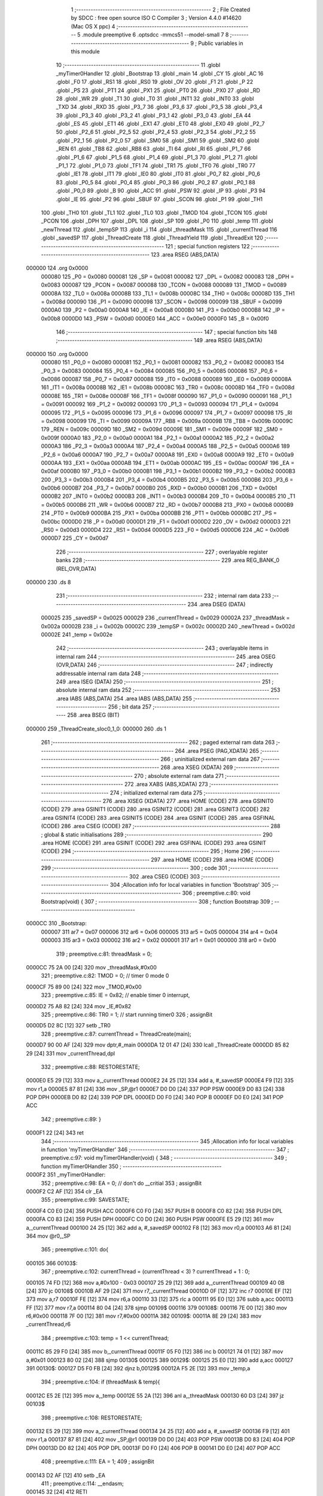                                       1 ;--------------------------------------------------------
                                      2 ; File Created by SDCC : free open source ISO C Compiler 
                                      3 ; Version 4.4.0 #14620 (Mac OS X ppc)
                                      4 ;--------------------------------------------------------
                                      5 	.module preemptive
                                      6 	.optsdcc -mmcs51 --model-small
                                      7 	
                                      8 ;--------------------------------------------------------
                                      9 ; Public variables in this module
                                     10 ;--------------------------------------------------------
                                     11 	.globl _myTimer0Handler
                                     12 	.globl _Bootstrap
                                     13 	.globl _main
                                     14 	.globl _CY
                                     15 	.globl _AC
                                     16 	.globl _F0
                                     17 	.globl _RS1
                                     18 	.globl _RS0
                                     19 	.globl _OV
                                     20 	.globl _F1
                                     21 	.globl _P
                                     22 	.globl _PS
                                     23 	.globl _PT1
                                     24 	.globl _PX1
                                     25 	.globl _PT0
                                     26 	.globl _PX0
                                     27 	.globl _RD
                                     28 	.globl _WR
                                     29 	.globl _T1
                                     30 	.globl _T0
                                     31 	.globl _INT1
                                     32 	.globl _INT0
                                     33 	.globl _TXD
                                     34 	.globl _RXD
                                     35 	.globl _P3_7
                                     36 	.globl _P3_6
                                     37 	.globl _P3_5
                                     38 	.globl _P3_4
                                     39 	.globl _P3_3
                                     40 	.globl _P3_2
                                     41 	.globl _P3_1
                                     42 	.globl _P3_0
                                     43 	.globl _EA
                                     44 	.globl _ES
                                     45 	.globl _ET1
                                     46 	.globl _EX1
                                     47 	.globl _ET0
                                     48 	.globl _EX0
                                     49 	.globl _P2_7
                                     50 	.globl _P2_6
                                     51 	.globl _P2_5
                                     52 	.globl _P2_4
                                     53 	.globl _P2_3
                                     54 	.globl _P2_2
                                     55 	.globl _P2_1
                                     56 	.globl _P2_0
                                     57 	.globl _SM0
                                     58 	.globl _SM1
                                     59 	.globl _SM2
                                     60 	.globl _REN
                                     61 	.globl _TB8
                                     62 	.globl _RB8
                                     63 	.globl _TI
                                     64 	.globl _RI
                                     65 	.globl _P1_7
                                     66 	.globl _P1_6
                                     67 	.globl _P1_5
                                     68 	.globl _P1_4
                                     69 	.globl _P1_3
                                     70 	.globl _P1_2
                                     71 	.globl _P1_1
                                     72 	.globl _P1_0
                                     73 	.globl _TF1
                                     74 	.globl _TR1
                                     75 	.globl _TF0
                                     76 	.globl _TR0
                                     77 	.globl _IE1
                                     78 	.globl _IT1
                                     79 	.globl _IE0
                                     80 	.globl _IT0
                                     81 	.globl _P0_7
                                     82 	.globl _P0_6
                                     83 	.globl _P0_5
                                     84 	.globl _P0_4
                                     85 	.globl _P0_3
                                     86 	.globl _P0_2
                                     87 	.globl _P0_1
                                     88 	.globl _P0_0
                                     89 	.globl _B
                                     90 	.globl _ACC
                                     91 	.globl _PSW
                                     92 	.globl _IP
                                     93 	.globl _P3
                                     94 	.globl _IE
                                     95 	.globl _P2
                                     96 	.globl _SBUF
                                     97 	.globl _SCON
                                     98 	.globl _P1
                                     99 	.globl _TH1
                                    100 	.globl _TH0
                                    101 	.globl _TL1
                                    102 	.globl _TL0
                                    103 	.globl _TMOD
                                    104 	.globl _TCON
                                    105 	.globl _PCON
                                    106 	.globl _DPH
                                    107 	.globl _DPL
                                    108 	.globl _SP
                                    109 	.globl _P0
                                    110 	.globl _temp
                                    111 	.globl _newThread
                                    112 	.globl _tempSP
                                    113 	.globl _i
                                    114 	.globl _threadMask
                                    115 	.globl _currentThread
                                    116 	.globl _savedSP
                                    117 	.globl _ThreadCreate
                                    118 	.globl _ThreadYield
                                    119 	.globl _ThreadExit
                                    120 ;--------------------------------------------------------
                                    121 ; special function registers
                                    122 ;--------------------------------------------------------
                                    123 	.area RSEG    (ABS,DATA)
      000000                        124 	.org 0x0000
                           000080   125 _P0	=	0x0080
                           000081   126 _SP	=	0x0081
                           000082   127 _DPL	=	0x0082
                           000083   128 _DPH	=	0x0083
                           000087   129 _PCON	=	0x0087
                           000088   130 _TCON	=	0x0088
                           000089   131 _TMOD	=	0x0089
                           00008A   132 _TL0	=	0x008a
                           00008B   133 _TL1	=	0x008b
                           00008C   134 _TH0	=	0x008c
                           00008D   135 _TH1	=	0x008d
                           000090   136 _P1	=	0x0090
                           000098   137 _SCON	=	0x0098
                           000099   138 _SBUF	=	0x0099
                           0000A0   139 _P2	=	0x00a0
                           0000A8   140 _IE	=	0x00a8
                           0000B0   141 _P3	=	0x00b0
                           0000B8   142 _IP	=	0x00b8
                           0000D0   143 _PSW	=	0x00d0
                           0000E0   144 _ACC	=	0x00e0
                           0000F0   145 _B	=	0x00f0
                                    146 ;--------------------------------------------------------
                                    147 ; special function bits
                                    148 ;--------------------------------------------------------
                                    149 	.area RSEG    (ABS,DATA)
      000000                        150 	.org 0x0000
                           000080   151 _P0_0	=	0x0080
                           000081   152 _P0_1	=	0x0081
                           000082   153 _P0_2	=	0x0082
                           000083   154 _P0_3	=	0x0083
                           000084   155 _P0_4	=	0x0084
                           000085   156 _P0_5	=	0x0085
                           000086   157 _P0_6	=	0x0086
                           000087   158 _P0_7	=	0x0087
                           000088   159 _IT0	=	0x0088
                           000089   160 _IE0	=	0x0089
                           00008A   161 _IT1	=	0x008a
                           00008B   162 _IE1	=	0x008b
                           00008C   163 _TR0	=	0x008c
                           00008D   164 _TF0	=	0x008d
                           00008E   165 _TR1	=	0x008e
                           00008F   166 _TF1	=	0x008f
                           000090   167 _P1_0	=	0x0090
                           000091   168 _P1_1	=	0x0091
                           000092   169 _P1_2	=	0x0092
                           000093   170 _P1_3	=	0x0093
                           000094   171 _P1_4	=	0x0094
                           000095   172 _P1_5	=	0x0095
                           000096   173 _P1_6	=	0x0096
                           000097   174 _P1_7	=	0x0097
                           000098   175 _RI	=	0x0098
                           000099   176 _TI	=	0x0099
                           00009A   177 _RB8	=	0x009a
                           00009B   178 _TB8	=	0x009b
                           00009C   179 _REN	=	0x009c
                           00009D   180 _SM2	=	0x009d
                           00009E   181 _SM1	=	0x009e
                           00009F   182 _SM0	=	0x009f
                           0000A0   183 _P2_0	=	0x00a0
                           0000A1   184 _P2_1	=	0x00a1
                           0000A2   185 _P2_2	=	0x00a2
                           0000A3   186 _P2_3	=	0x00a3
                           0000A4   187 _P2_4	=	0x00a4
                           0000A5   188 _P2_5	=	0x00a5
                           0000A6   189 _P2_6	=	0x00a6
                           0000A7   190 _P2_7	=	0x00a7
                           0000A8   191 _EX0	=	0x00a8
                           0000A9   192 _ET0	=	0x00a9
                           0000AA   193 _EX1	=	0x00aa
                           0000AB   194 _ET1	=	0x00ab
                           0000AC   195 _ES	=	0x00ac
                           0000AF   196 _EA	=	0x00af
                           0000B0   197 _P3_0	=	0x00b0
                           0000B1   198 _P3_1	=	0x00b1
                           0000B2   199 _P3_2	=	0x00b2
                           0000B3   200 _P3_3	=	0x00b3
                           0000B4   201 _P3_4	=	0x00b4
                           0000B5   202 _P3_5	=	0x00b5
                           0000B6   203 _P3_6	=	0x00b6
                           0000B7   204 _P3_7	=	0x00b7
                           0000B0   205 _RXD	=	0x00b0
                           0000B1   206 _TXD	=	0x00b1
                           0000B2   207 _INT0	=	0x00b2
                           0000B3   208 _INT1	=	0x00b3
                           0000B4   209 _T0	=	0x00b4
                           0000B5   210 _T1	=	0x00b5
                           0000B6   211 _WR	=	0x00b6
                           0000B7   212 _RD	=	0x00b7
                           0000B8   213 _PX0	=	0x00b8
                           0000B9   214 _PT0	=	0x00b9
                           0000BA   215 _PX1	=	0x00ba
                           0000BB   216 _PT1	=	0x00bb
                           0000BC   217 _PS	=	0x00bc
                           0000D0   218 _P	=	0x00d0
                           0000D1   219 _F1	=	0x00d1
                           0000D2   220 _OV	=	0x00d2
                           0000D3   221 _RS0	=	0x00d3
                           0000D4   222 _RS1	=	0x00d4
                           0000D5   223 _F0	=	0x00d5
                           0000D6   224 _AC	=	0x00d6
                           0000D7   225 _CY	=	0x00d7
                                    226 ;--------------------------------------------------------
                                    227 ; overlayable register banks
                                    228 ;--------------------------------------------------------
                                    229 	.area REG_BANK_0	(REL,OVR,DATA)
      000000                        230 	.ds 8
                                    231 ;--------------------------------------------------------
                                    232 ; internal ram data
                                    233 ;--------------------------------------------------------
                                    234 	.area DSEG    (DATA)
                           000025   235 _savedSP	=	0x0025
                           000029   236 _currentThread	=	0x0029
                           00002A   237 _threadMask	=	0x002a
                           00002B   238 _i	=	0x002b
                           00002C   239 _tempSP	=	0x002c
                           00002D   240 _newThread	=	0x002d
                           00002E   241 _temp	=	0x002e
                                    242 ;--------------------------------------------------------
                                    243 ; overlayable items in internal ram
                                    244 ;--------------------------------------------------------
                                    245 	.area	OSEG    (OVR,DATA)
                                    246 ;--------------------------------------------------------
                                    247 ; indirectly addressable internal ram data
                                    248 ;--------------------------------------------------------
                                    249 	.area ISEG    (DATA)
                                    250 ;--------------------------------------------------------
                                    251 ; absolute internal ram data
                                    252 ;--------------------------------------------------------
                                    253 	.area IABS    (ABS,DATA)
                                    254 	.area IABS    (ABS,DATA)
                                    255 ;--------------------------------------------------------
                                    256 ; bit data
                                    257 ;--------------------------------------------------------
                                    258 	.area BSEG    (BIT)
      000000                        259 _ThreadCreate_sloc0_1_0:
      000000                        260 	.ds 1
                                    261 ;--------------------------------------------------------
                                    262 ; paged external ram data
                                    263 ;--------------------------------------------------------
                                    264 	.area PSEG    (PAG,XDATA)
                                    265 ;--------------------------------------------------------
                                    266 ; uninitialized external ram data
                                    267 ;--------------------------------------------------------
                                    268 	.area XSEG    (XDATA)
                                    269 ;--------------------------------------------------------
                                    270 ; absolute external ram data
                                    271 ;--------------------------------------------------------
                                    272 	.area XABS    (ABS,XDATA)
                                    273 ;--------------------------------------------------------
                                    274 ; initialized external ram data
                                    275 ;--------------------------------------------------------
                                    276 	.area XISEG   (XDATA)
                                    277 	.area HOME    (CODE)
                                    278 	.area GSINIT0 (CODE)
                                    279 	.area GSINIT1 (CODE)
                                    280 	.area GSINIT2 (CODE)
                                    281 	.area GSINIT3 (CODE)
                                    282 	.area GSINIT4 (CODE)
                                    283 	.area GSINIT5 (CODE)
                                    284 	.area GSINIT  (CODE)
                                    285 	.area GSFINAL (CODE)
                                    286 	.area CSEG    (CODE)
                                    287 ;--------------------------------------------------------
                                    288 ; global & static initialisations
                                    289 ;--------------------------------------------------------
                                    290 	.area HOME    (CODE)
                                    291 	.area GSINIT  (CODE)
                                    292 	.area GSFINAL (CODE)
                                    293 	.area GSINIT  (CODE)
                                    294 ;--------------------------------------------------------
                                    295 ; Home
                                    296 ;--------------------------------------------------------
                                    297 	.area HOME    (CODE)
                                    298 	.area HOME    (CODE)
                                    299 ;--------------------------------------------------------
                                    300 ; code
                                    301 ;--------------------------------------------------------
                                    302 	.area CSEG    (CODE)
                                    303 ;------------------------------------------------------------
                                    304 ;Allocation info for local variables in function 'Bootstrap'
                                    305 ;------------------------------------------------------------
                                    306 ;	preemptive.c:80: void Bootstrap(void) {
                                    307 ;	-----------------------------------------
                                    308 ;	 function Bootstrap
                                    309 ;	-----------------------------------------
      0000CC                        310 _Bootstrap:
                           000007   311 	ar7 = 0x07
                           000006   312 	ar6 = 0x06
                           000005   313 	ar5 = 0x05
                           000004   314 	ar4 = 0x04
                           000003   315 	ar3 = 0x03
                           000002   316 	ar2 = 0x02
                           000001   317 	ar1 = 0x01
                           000000   318 	ar0 = 0x00
                                    319 ;	preemptive.c:81: threadMask = 0;
      0000CC 75 2A 00         [24]  320 	mov	_threadMask,#0x00
                                    321 ;	preemptive.c:82: TMOD = 0; // timer 0 mode 0
      0000CF 75 89 00         [24]  322 	mov	_TMOD,#0x00
                                    323 ;	preemptive.c:85: IE = 0x82; // enable timer 0 interrupt,
      0000D2 75 A8 82         [24]  324 	mov	_IE,#0x82
                                    325 ;	preemptive.c:86: TR0 = 1; // start running timer0
                                    326 ;	assignBit
      0000D5 D2 8C            [12]  327 	setb	_TR0
                                    328 ;	preemptive.c:87: currentThread = ThreadCreate(main);
      0000D7 90 00 AF         [24]  329 	mov	dptr,#_main
      0000DA 12 01 47         [24]  330 	lcall	_ThreadCreate
      0000DD 85 82 29         [24]  331 	mov	_currentThread,dpl
                                    332 ;	preemptive.c:88: RESTORESTATE;
      0000E0 E5 29            [12]  333 	mov	a,_currentThread
      0000E2 24 25            [12]  334 	add	a, #_savedSP
      0000E4 F9               [12]  335 	mov	r1,a
      0000E5 87 81            [24]  336 	mov	_SP,@r1
      0000E7 D0 D0            [24]  337 	POP PSW 
      0000E9 D0 83            [24]  338 	POP DPH 
      0000EB D0 82            [24]  339 	POP DPL 
      0000ED D0 F0            [24]  340 	POP B 
      0000EF D0 E0            [24]  341 	POP ACC 
                                    342 ;	preemptive.c:89: }
      0000F1 22               [24]  343 	ret
                                    344 ;------------------------------------------------------------
                                    345 ;Allocation info for local variables in function 'myTimer0Handler'
                                    346 ;------------------------------------------------------------
                                    347 ;	preemptive.c:97: void myTimer0Handler(void) {
                                    348 ;	-----------------------------------------
                                    349 ;	 function myTimer0Handler
                                    350 ;	-----------------------------------------
      0000F2                        351 _myTimer0Handler:
                                    352 ;	preemptive.c:98: EA = 0; // don't do __critial
                                    353 ;	assignBit
      0000F2 C2 AF            [12]  354 	clr	_EA
                                    355 ;	preemptive.c:99: SAVESTATE;
      0000F4 C0 E0            [24]  356 	PUSH ACC 
      0000F6 C0 F0            [24]  357 	PUSH B 
      0000F8 C0 82            [24]  358 	PUSH DPL 
      0000FA C0 83            [24]  359 	PUSH DPH 
      0000FC C0 D0            [24]  360 	PUSH PSW 
      0000FE E5 29            [12]  361 	mov	a,_currentThread
      000100 24 25            [12]  362 	add	a, #_savedSP
      000102 F8               [12]  363 	mov	r0,a
      000103 A6 81            [24]  364 	mov	@r0,_SP
                                    365 ;	preemptive.c:101: do{
      000105                        366 00103$:
                                    367 ;	preemptive.c:102: currentThread = (currentThread < 3) ? currentThread + 1 : 0;
      000105 74 FD            [12]  368 	mov	a,#0x100 - 0x03
      000107 25 29            [12]  369 	add	a,_currentThread
      000109 40 0B            [24]  370 	jc	00108$
      00010B AF 29            [24]  371 	mov	r7,_currentThread
      00010D 0F               [12]  372 	inc	r7
      00010E EF               [12]  373 	mov	a,r7
      00010F FE               [12]  374 	mov	r6,a
      000110 33               [12]  375 	rlc	a
      000111 95 E0            [12]  376 	subb	a,acc
      000113 FF               [12]  377 	mov	r7,a
      000114 80 04            [24]  378 	sjmp	00109$
      000116                        379 00108$:
      000116 7E 00            [12]  380 	mov	r6,#0x00
      000118 7F 00            [12]  381 	mov	r7,#0x00
      00011A                        382 00109$:
      00011A 8E 29            [24]  383 	mov	_currentThread,r6
                                    384 ;	preemptive.c:103: temp = 1 << currentThread;
      00011C 85 29 F0         [24]  385 	mov	b,_currentThread
      00011F 05 F0            [12]  386 	inc	b
      000121 74 01            [12]  387 	mov	a,#0x01
      000123 80 02            [24]  388 	sjmp	00130$
      000125                        389 00129$:
      000125 25 E0            [12]  390 	add	a,acc
      000127                        391 00130$:
      000127 D5 F0 FB         [24]  392 	djnz	b,00129$
      00012A F5 2E            [12]  393 	mov	_temp,a
                                    394 ;	preemptive.c:104: if (threadMask & temp){
      00012C E5 2E            [12]  395 	mov	a,_temp
      00012E 55 2A            [12]  396 	anl	a,_threadMask
      000130 60 D3            [24]  397 	jz	00103$
                                    398 ;	preemptive.c:108: RESTORESTATE;
      000132 E5 29            [12]  399 	mov	a,_currentThread
      000134 24 25            [12]  400 	add	a, #_savedSP
      000136 F9               [12]  401 	mov	r1,a
      000137 87 81            [24]  402 	mov	_SP,@r1
      000139 D0 D0            [24]  403 	POP PSW 
      00013B D0 83            [24]  404 	POP DPH 
      00013D D0 82            [24]  405 	POP DPL 
      00013F D0 F0            [24]  406 	POP B 
      000141 D0 E0            [24]  407 	POP ACC 
                                    408 ;	preemptive.c:111: EA = 1;
                                    409 ;	assignBit
      000143 D2 AF            [12]  410 	setb	_EA
                                    411 ;	preemptive.c:114: __endasm;
      000145 32               [24]  412 	RETI
                                    413 ;	preemptive.c:115: }
      000146 22               [24]  414 	ret
                                    415 ;------------------------------------------------------------
                                    416 ;Allocation info for local variables in function 'ThreadCreate'
                                    417 ;------------------------------------------------------------
                                    418 ;fp                        Allocated to registers 
                                    419 ;------------------------------------------------------------
                                    420 ;	preemptive.c:117: ThreadID ThreadCreate(FunctionPtr fp){
                                    421 ;	-----------------------------------------
                                    422 ;	 function ThreadCreate
                                    423 ;	-----------------------------------------
      000147                        424 _ThreadCreate:
                                    425 ;	preemptive.c:123: if(threadMask == 0x0F){
      000147 74 0F            [12]  426 	mov	a,#0x0f
      000149 B5 2A 04         [24]  427 	cjne	a,_threadMask,00102$
                                    428 ;	preemptive.c:124: return -1;
      00014C 75 82 FF         [24]  429 	mov	dpl, #0xff
      00014F 22               [24]  430 	ret
      000150                        431 00102$:
                                    432 ;	preemptive.c:204: }
      000150 D2 00            [12]  433 	setb	_ThreadCreate_sloc0_1_0
      000152 10 AF 02         [24]  434 	jbc	ea,00137$
      000155 C2 00            [12]  435 	clr	_ThreadCreate_sloc0_1_0
      000157                        436 00137$:
                                    437 ;	preemptive.c:166: for(i = 0; i != MAXTHREADS; i++){
      000157 75 2B 00         [24]  438 	mov	_i,#0x00
      00015A                        439 00107$:
      00015A 74 04            [12]  440 	mov	a,#0x04
      00015C B5 2B 02         [24]  441 	cjne	a,_i,00138$
      00015F 80 29            [24]  442 	sjmp	00105$
      000161                        443 00138$:
                                    444 ;	preemptive.c:168: temp = 1;
      000161 75 2E 01         [24]  445 	mov	_temp,#0x01
                                    446 ;	preemptive.c:169: temp <<= i;
      000164 85 2B F0         [24]  447 	mov	b,_i
      000167 05 F0            [12]  448 	inc	b
      000169 E5 2E            [12]  449 	mov	a,_temp
      00016B 80 02            [24]  450 	sjmp	00140$
      00016D                        451 00139$:
      00016D 25 E0            [12]  452 	add	a,acc
      00016F                        453 00140$:
      00016F D5 F0 FB         [24]  454 	djnz	b,00139$
      000172 F5 2E            [12]  455 	mov	_temp,a
                                    456 ;	preemptive.c:170: if(!(threadMask & temp)){
      000174 E5 2E            [12]  457 	mov	a,_temp
      000176 55 2A            [12]  458 	anl	a,_threadMask
      000178 70 09            [24]  459 	jnz	00108$
                                    460 ;	preemptive.c:172: threadMask |= temp;
      00017A E5 2E            [12]  461 	mov	a,_temp
      00017C 42 2A            [12]  462 	orl	_threadMask,a
                                    463 ;	preemptive.c:173: newThread = i;
      00017E 85 2B 2D         [24]  464 	mov	_newThread,_i
                                    465 ;	preemptive.c:174: break;
      000181 80 07            [24]  466 	sjmp	00105$
      000183                        467 00108$:
                                    468 ;	preemptive.c:166: for(i = 0; i != MAXTHREADS; i++){
      000183 E5 2B            [12]  469 	mov	a,_i
      000185 04               [12]  470 	inc	a
      000186 F5 2B            [12]  471 	mov	_i,a
      000188 80 D0            [24]  472 	sjmp	00107$
      00018A                        473 00105$:
                                    474 ;	preemptive.c:178: tempSP = SP;
      00018A 85 81 2C         [24]  475 	mov	_tempSP,_SP
                                    476 ;	preemptive.c:181: SP = (0x3F) + newThread * (0x10);
      00018D E5 2D            [12]  477 	mov	a,_newThread
      00018F C4               [12]  478 	swap	a
      000190 54 F0            [12]  479 	anl	a,#0xf0
      000192 FF               [12]  480 	mov	r7,a
      000193 24 3F            [12]  481 	add	a,#0x3f
      000195 F5 81            [12]  482 	mov	_SP,a
                                    483 ;	preemptive.c:186: __endasm;
      000197 C0 82            [24]  484 	PUSH	DPL
      000199 C0 83            [24]  485 	PUSH	DPH
                                    486 ;	preemptive.c:194: __endasm;
      00019B 54 00            [12]  487 	ANL	A, #0
      00019D C0 E0            [24]  488 	PUSH	ACC
      00019F C0 E0            [24]  489 	PUSH	ACC
      0001A1 C0 E0            [24]  490 	PUSH	ACC
      0001A3 C0 E0            [24]  491 	PUSH	ACC
                                    492 ;	preemptive.c:196: PSW = (newThread << 3);
      0001A5 E5 2D            [12]  493 	mov	a,_newThread
      0001A7 FF               [12]  494 	mov	r7,a
      0001A8 C4               [12]  495 	swap	a
      0001A9 03               [12]  496 	rr	a
      0001AA 54 F8            [12]  497 	anl	a,#0xf8
      0001AC F5 D0            [12]  498 	mov	_PSW,a
                                    499 ;	preemptive.c:199: __endasm;
      0001AE C0 D0            [24]  500 	PUSH	PSW
                                    501 ;	preemptive.c:201: savedSP[newThread] = SP;
      0001B0 E5 2D            [12]  502 	mov	a,_newThread
      0001B2 24 25            [12]  503 	add	a, #_savedSP
      0001B4 F8               [12]  504 	mov	r0,a
      0001B5 A6 81            [24]  505 	mov	@r0,_SP
                                    506 ;	preemptive.c:203: SP = tempSP;
      0001B7 85 2C 81         [24]  507 	mov	_SP,_tempSP
      0001BA A2 00            [12]  508 	mov	c,_ThreadCreate_sloc0_1_0
      0001BC 92 AF            [24]  509 	mov	ea,c
                                    510 ;	preemptive.c:206: return newThread;
      0001BE 85 2D 82         [24]  511 	mov	dpl, _newThread
                                    512 ;	preemptive.c:207: }
      0001C1 22               [24]  513 	ret
                                    514 ;------------------------------------------------------------
                                    515 ;Allocation info for local variables in function 'ThreadYield'
                                    516 ;------------------------------------------------------------
                                    517 ;	preemptive.c:216: void ThreadYield(void){
                                    518 ;	-----------------------------------------
                                    519 ;	 function ThreadYield
                                    520 ;	-----------------------------------------
      0001C2                        521 _ThreadYield:
                                    522 ;	preemptive.c:217: EA = 0;
                                    523 ;	assignBit
      0001C2 C2 AF            [12]  524 	clr	_EA
                                    525 ;	preemptive.c:218: SAVESTATE;
      0001C4 C0 E0            [24]  526 	PUSH ACC 
      0001C6 C0 F0            [24]  527 	PUSH B 
      0001C8 C0 82            [24]  528 	PUSH DPL 
      0001CA C0 83            [24]  529 	PUSH DPH 
      0001CC C0 D0            [24]  530 	PUSH PSW 
      0001CE E5 29            [12]  531 	mov	a,_currentThread
      0001D0 24 25            [12]  532 	add	a, #_savedSP
      0001D2 F8               [12]  533 	mov	r0,a
      0001D3 A6 81            [24]  534 	mov	@r0,_SP
                                    535 ;	preemptive.c:219: do{
      0001D5                        536 00103$:
                                    537 ;	preemptive.c:230: currentThread = (currentThread < 3) ? currentThread + 1 : 0;
      0001D5 74 FD            [12]  538 	mov	a,#0x100 - 0x03
      0001D7 25 29            [12]  539 	add	a,_currentThread
      0001D9 40 0B            [24]  540 	jc	00108$
      0001DB AF 29            [24]  541 	mov	r7,_currentThread
      0001DD 0F               [12]  542 	inc	r7
      0001DE EF               [12]  543 	mov	a,r7
      0001DF FE               [12]  544 	mov	r6,a
      0001E0 33               [12]  545 	rlc	a
      0001E1 95 E0            [12]  546 	subb	a,acc
      0001E3 FF               [12]  547 	mov	r7,a
      0001E4 80 04            [24]  548 	sjmp	00109$
      0001E6                        549 00108$:
      0001E6 7E 00            [12]  550 	mov	r6,#0x00
      0001E8 7F 00            [12]  551 	mov	r7,#0x00
      0001EA                        552 00109$:
      0001EA 8E 29            [24]  553 	mov	_currentThread,r6
                                    554 ;	preemptive.c:231: temp = 1 << currentThread;
      0001EC 85 29 F0         [24]  555 	mov	b,_currentThread
      0001EF 05 F0            [12]  556 	inc	b
      0001F1 74 01            [12]  557 	mov	a,#0x01
      0001F3 80 02            [24]  558 	sjmp	00130$
      0001F5                        559 00129$:
      0001F5 25 E0            [12]  560 	add	a,acc
      0001F7                        561 00130$:
      0001F7 D5 F0 FB         [24]  562 	djnz	b,00129$
      0001FA F5 2E            [12]  563 	mov	_temp,a
                                    564 ;	preemptive.c:232: if (threadMask & temp){
      0001FC E5 2E            [12]  565 	mov	a,_temp
      0001FE 55 2A            [12]  566 	anl	a,_threadMask
      000200 60 D3            [24]  567 	jz	00103$
                                    568 ;	preemptive.c:237: EA = 1;
                                    569 ;	assignBit
      000202 D2 AF            [12]  570 	setb	_EA
                                    571 ;	preemptive.c:238: RESTORESTATE;
      000204 E5 29            [12]  572 	mov	a,_currentThread
      000206 24 25            [12]  573 	add	a, #_savedSP
      000208 F9               [12]  574 	mov	r1,a
      000209 87 81            [24]  575 	mov	_SP,@r1
      00020B D0 D0            [24]  576 	POP PSW 
      00020D D0 83            [24]  577 	POP DPH 
      00020F D0 82            [24]  578 	POP DPL 
      000211 D0 F0            [24]  579 	POP B 
      000213 D0 E0            [24]  580 	POP ACC 
                                    581 ;	preemptive.c:239: }
      000215 22               [24]  582 	ret
                                    583 ;------------------------------------------------------------
                                    584 ;Allocation info for local variables in function 'ThreadExit'
                                    585 ;------------------------------------------------------------
                                    586 ;	preemptive.c:245: void ThreadExit(void)
                                    587 ;	-----------------------------------------
                                    588 ;	 function ThreadExit
                                    589 ;	-----------------------------------------
      000216                        590 _ThreadExit:
                                    591 ;	preemptive.c:253: EA = 0;
                                    592 ;	assignBit
      000216 C2 AF            [12]  593 	clr	_EA
                                    594 ;	preemptive.c:254: temp = 1 << currentThread;
      000218 85 29 F0         [24]  595 	mov	b,_currentThread
      00021B 05 F0            [12]  596 	inc	b
      00021D 74 01            [12]  597 	mov	a,#0x01
      00021F 80 02            [24]  598 	sjmp	00136$
      000221                        599 00135$:
      000221 25 E0            [12]  600 	add	a,acc
      000223                        601 00136$:
      000223 D5 F0 FB         [24]  602 	djnz	b,00135$
      000226 F5 2E            [12]  603 	mov	_temp,a
                                    604 ;	preemptive.c:255: threadMask ^= temp;
      000228 E5 2E            [12]  605 	mov	a,_temp
      00022A 62 2A            [12]  606 	xrl	_threadMask,a
                                    607 ;	preemptive.c:256: for(i = 0; i < MAXTHREADS; i++){
      00022C 75 2B 00         [24]  608 	mov	_i,#0x00
      00022F                        609 00107$:
      00022F 74 FC            [12]  610 	mov	a,#0x100 - 0x04
      000231 25 2B            [12]  611 	add	a,_i
      000233 40 22            [24]  612 	jc	00103$
                                    613 ;	preemptive.c:257: temp = 1 << i;
      000235 85 2B F0         [24]  614 	mov	b,_i
      000238 05 F0            [12]  615 	inc	b
      00023A 74 01            [12]  616 	mov	a,#0x01
      00023C 80 02            [24]  617 	sjmp	00139$
      00023E                        618 00138$:
      00023E 25 E0            [12]  619 	add	a,acc
      000240                        620 00139$:
      000240 D5 F0 FB         [24]  621 	djnz	b,00138$
      000243 F5 2E            [12]  622 	mov	_temp,a
                                    623 ;	preemptive.c:258: if(temp & threadMask){
      000245 E5 2A            [12]  624 	mov	a,_threadMask
      000247 55 2E            [12]  625 	anl	a,_temp
      000249 60 05            [24]  626 	jz	00108$
                                    627 ;	preemptive.c:259: currentThread = i;
      00024B 85 2B 29         [24]  628 	mov	_currentThread,_i
                                    629 ;	preemptive.c:260: break;
      00024E 80 07            [24]  630 	sjmp	00103$
      000250                        631 00108$:
                                    632 ;	preemptive.c:256: for(i = 0; i < MAXTHREADS; i++){
      000250 E5 2B            [12]  633 	mov	a,_i
      000252 04               [12]  634 	inc	a
      000253 F5 2B            [12]  635 	mov	_i,a
      000255 80 D8            [24]  636 	sjmp	00107$
      000257                        637 00103$:
                                    638 ;	preemptive.c:263: if (i == MAXTHREADS){
      000257 74 04            [12]  639 	mov	a,#0x04
      000259 B5 2B 03         [24]  640 	cjne	a,_i,00105$
                                    641 ;	preemptive.c:264: currentThread = -1;
      00025C 75 29 FF         [24]  642 	mov	_currentThread,#0xff
      00025F                        643 00105$:
                                    644 ;	preemptive.c:266: RESTORESTATE;
      00025F E5 29            [12]  645 	mov	a,_currentThread
      000261 24 25            [12]  646 	add	a, #_savedSP
      000263 F9               [12]  647 	mov	r1,a
      000264 87 81            [24]  648 	mov	_SP,@r1
      000266 D0 D0            [24]  649 	POP PSW 
      000268 D0 83            [24]  650 	POP DPH 
      00026A D0 82            [24]  651 	POP DPL 
      00026C D0 F0            [24]  652 	POP B 
      00026E D0 E0            [24]  653 	POP ACC 
                                    654 ;	preemptive.c:267: EA = 1;
                                    655 ;	assignBit
      000270 D2 AF            [12]  656 	setb	_EA
                                    657 ;	preemptive.c:268: }
      000272 22               [24]  658 	ret
                                    659 	.area CSEG    (CODE)
                                    660 	.area CONST   (CODE)
                                    661 	.area XINIT   (CODE)
                                    662 	.area CABS    (ABS,CODE)
